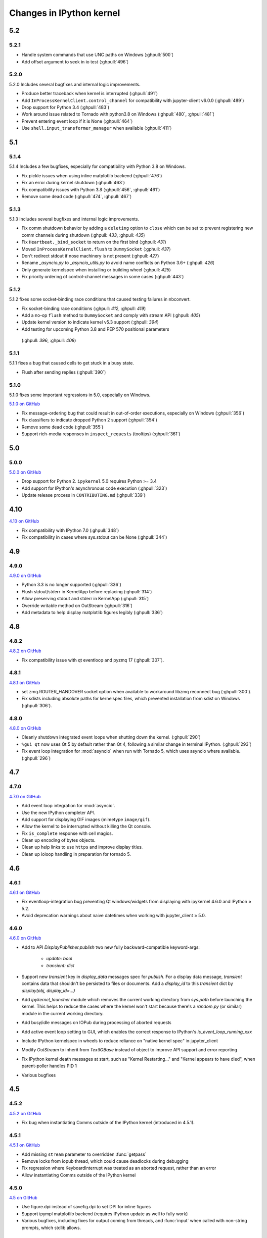 Changes in IPython kernel
=========================

5.2
---

5.2.1
*****

- Handle system commands that use UNC paths on Windows (:ghpull:`500`)
- Add offset argument to seek in io test (:ghpull:`496`)

5.2.0
*****

5.2.0 Includes several bugfixes and internal logic improvements.

- Produce better traceback when kernel is interrupted (:ghpull:`491`)
- Add ``InProcessKernelClient.control_channel`` for compatibility with jupyter-client v6.0.0 (:ghpull:`489`)
- Drop support for Python 3.4 (:ghpull:`483`)
- Work around issue related to Tornado with python3.8 on Windows (:ghpull:`480`, :ghpull:`481`)
- Prevent entering event loop if it is None (:ghpull:`464`)
- Use ``shell.input_transformer_manager`` when available (:ghpull:`411`)

5.1
---

5.1.4
*****

5.1.4 Includes a few bugfixes,
especially for compatibility with Python 3.8 on Windows.

- Fix pickle issues when using inline matplotlib backend (:ghpull:`476`)
- Fix an error during kernel shutdown (:ghpull:`463`)
- Fix compatibility issues with Python 3.8 (:ghpull:`456`, :ghpull:`461`)
- Remove some dead code (:ghpull:`474`, :ghpull:`467`)

5.1.3
*****

5.1.3 Includes several bugfixes and internal logic improvements.

- Fix comm shutdown behavior by adding a ``deleting`` option to ``close`` which can be set to prevent registering new comm channels during shutdown (:ghpull: `433`, :ghpull: `435`)
- Fix ``Heartbeat._bind_socket`` to return on the first bind (:ghpull: `431`)
- Moved ``InProcessKernelClient.flush`` to ``DummySocket`` (:gphull: `437`)
- Don't redirect stdout if nose machinery is not present (:ghpull: `427`)
- Rename `_asyncio.py` to `_asyncio_utils.py` to avoid name conflicts on Python 3.6+  (:ghpull: `426`)
- Only generate kernelspec when installing or building wheel (:ghpull: `425`)
- Fix priority ordering of control-channel messages in some cases (:ghpull:`443`)


5.1.2
*****

5.1.2 fixes some socket-binding race conditions that caused testing failures in
nbconvert.

- Fix socket-binding race conditions (:ghpull: `412`, :ghpull: `419`)
- Add a no-op ``flush`` method to ``DummySocket`` and comply with stream API
  (:ghpull: `405`)
- Update kernel version to indicate kernel v5.3 support (:ghpull: `394`)
- Add testing for upcoming Python 3.8 and PEP 570 positional parameters
 (:ghpull: `396`, :ghpull: `408`)


5.1.1
*****
5.1.1 fixes a bug that caused cells to get stuck in a busy state.

- Flush after sending replies (:ghpull:`390`)


5.1.0
*****

5.1.0 fixes some important regressions in 5.0, especially on Windows.

`5.1.0 on GitHub <https://github.com/ipython/ipykernel/milestones/5.1>`__

- Fix message-ordering bug that could result in out-of-order executions,
  especially on Windows (:ghpull:`356`)
- Fix classifiers to indicate dropped Python 2 support (:ghpull:`354`)
- Remove some dead code (:ghpull:`355`)
- Support rich-media responses in ``inspect_requests`` (tooltips) (:ghpull:`361`)


5.0
---

5.0.0
*****

`5.0.0 on GitHub <https://github.com/ipython/ipykernel/milestones/5.0>`__

- Drop support for Python 2. ``ipykernel`` 5.0 requires Python >= 3.4
- Add support for IPython's asynchronous code execution (:ghpull:`323`)
- Update release process in ``CONTRIBUTING.md`` (:ghpull:`339`)


4.10
----

`4.10 on GitHub <https://github.com/ipython/ipykernel/milestones/4.10>`__

- Fix compatibility with IPython 7.0 (:ghpull:`348`)
- Fix compatibility in cases where sys.stdout can be None (:ghpull:`344`)

4.9
---

4.9.0
*****

`4.9.0 on GitHub <https://github.com/ipython/ipykernel/milestones/4.9>`__

- Python 3.3 is no longer supported (:ghpull:`336`)
- Flush stdout/stderr in KernelApp before replacing (:ghpull:`314`)
- Allow preserving stdout and stderr in KernelApp (:ghpull:`315`)
- Override writable method on OutStream (:ghpull:`316`)
- Add metadata to help display matplotlib figures legibly (:ghpull:`336`)


4.8
---

4.8.2
*****

`4.8.2 on GitHub <https://github.com/ipython/ipykernel/milestones/4.8.2>`__

- Fix compatibility issue with qt eventloop and pyzmq 17 (:ghpull:`307`).

4.8.1
*****

`4.8.1 on GitHub <https://github.com/ipython/ipykernel/milestones/4.8.1>`__

- set zmq.ROUTER_HANDOVER socket option when available
  to workaround libzmq reconnect bug (:ghpull:`300`).
- Fix sdists including absolute paths for kernelspec files,
  which prevented installation from sdist on Windows
  (:ghpull:`306`).

4.8.0
*****

`4.8.0 on GitHub <https://github.com/ipython/ipykernel/milestones/4.8>`__

- Cleanly shutdown integrated event loops when shutting down the kernel.
  (:ghpull:`290`)
- ``%gui qt`` now uses Qt 5 by default rather than Qt 4, following a similar
  change in terminal IPython. (:ghpull:`293`)
- Fix event loop integration for :mod:`asyncio` when run with Tornado 5,
  which uses asyncio where available. (:ghpull:`296`)

4.7
---

4.7.0
*****

`4.7.0 on GitHub <https://github.com/ipython/ipykernel/milestones/4.7>`__

- Add event loop integration for :mod:`asyncio`.
- Use the new IPython completer API.
- Add support for displaying GIF images (mimetype ``image/gif``).
- Allow the kernel to be interrupted without killing the Qt console.
- Fix ``is_complete`` response with cell magics.
- Clean up encoding of bytes objects.
- Clean up help links to use ``https`` and improve display titles.
- Clean up ioloop handling in preparation for tornado 5.


4.6
---

4.6.1
*****

`4.6.1 on GitHub <https://github.com/ipython/ipykernel/milestones/4.6.1>`__

- Fix eventloop-integration bug preventing Qt windows/widgets from displaying with ipykernel 4.6.0 and IPython ≥ 5.2.
- Avoid deprecation warnings about naive datetimes when working with jupyter_client ≥ 5.0.


4.6.0
*****

`4.6.0 on GitHub <https://github.com/ipython/ipykernel/milestones/4.6>`__

- Add to API `DisplayPublisher.publish` two new fully backward-compatible
  keyword-args:

    - `update: bool`
    - `transient: dict`

- Support new `transient` key in `display_data` messages spec for `publish`.
  For a display data message, `transient` contains data that shouldn't be
  persisted to files or documents. Add a `display_id` to this `transient`
  dict by `display(obj, display_id=...)`
- Add `ipykernel_launcher` module which removes the current working directory
  from `sys.path` before launching the kernel. This helps to reduce the cases
  where the kernel won't start because there's a `random.py` (or similar)
  module in the current working directory.
- Add busy/idle messages on IOPub during processing of aborted requests
- Add active event loop setting to GUI, which enables the correct response
  to IPython's `is_event_loop_running_xxx`
- Include IPython kernelspec in wheels to reduce reliance on "native kernel
  spec" in jupyter_client
- Modify `OutStream` to inherit from `TextIOBase` instead of object to improve
  API support and error reporting
- Fix IPython kernel death messages at start, such as "Kernel Restarting..."
  and "Kernel appears to have died", when parent-poller handles PID 1
- Various bugfixes


4.5
---

4.5.2
*****

`4.5.2 on GitHub <https://github.com/ipython/ipykernel/milestones/4.5.2>`__

- Fix bug when instantiating Comms outside of the IPython kernel (introduced in 4.5.1).


4.5.1
*****

`4.5.1 on GitHub <https://github.com/ipython/ipykernel/milestones/4.5.1>`__

- Add missing ``stream`` parameter to overridden :func:`getpass`
- Remove locks from iopub thread, which could cause deadlocks during debugging
- Fix regression where KeyboardInterrupt was treated as an aborted request, rather than an error
- Allow instantiating Comms outside of the IPython kernel

4.5.0
*****

`4.5 on GitHub <https://github.com/ipython/ipykernel/milestones/4.5>`__

- Use figure.dpi instead of savefig.dpi to set DPI for inline figures
- Support ipympl matplotlib backend (requires IPython update as well to fully work)
- Various bugfixes, including fixes for output coming from threads,
  and :func:`input` when called with non-string prompts, which stdlib allows.


4.4
---

4.4.1
*****

`4.4.1 on GitHub <https://github.com/ipython/ipykernel/milestones/4.4.1>`__

- Fix circular import of matplotlib on Python 2 caused by the inline backend changes in 4.4.0.


4.4.0
*****

`4.4.0 on GitHub <https://github.com/ipython/ipykernel/milestones/4.4>`__

- Use `MPLBACKEND`_ environment variable to tell matplotlib >= 1.5 use use the inline backend by default.
  This is only done if MPLBACKEND is not already set and no backend has been explicitly loaded,
  so setting ``MPLBACKEND=Qt4Agg`` or calling ``%matplotlib notebook`` or ``matplotlib.use('Agg')``
  will take precedence.
- Fixes for logging problems caused by 4.3,
  where logging could go to the terminal instead of the notebook.
- Add ``--sys-prefix`` and ``--profile`` arguments to :command:`ipython kernel install`
- Allow Comm (Widget) messages to be sent from background threads.
- Select inline matplotlib backend by default if ``%matplotlib`` magic or
  ``matplotlib.use()`` are not called explicitly (for matplotlib >= 1.5).
- Fix some longstanding minor deviations from the message protocol
  (missing status: ok in a few replies, connect_reply format).
- Remove calls to NoOpContext from IPython, deprecated in 5.0.

.. _MPLBACKEND: http://matplotlib.org/devel/coding_guide.html?highlight=mplbackend#developing-a-new-backend


4.3
---

4.3.2
*****

- Use a nonempty dummy session key for inprocess kernels to avoid security
  warnings.

4.3.1
*****

- Fix Windows Python 3.5 incompatibility caused by faulthandler patch in 4.3

4.3.0
*****

`4.3.0 on GitHub <https://github.com/ipython/ipykernel/milestones/4.3>`__

- Publish all IO in a thread, via :class:`IOPubThread`.
  This solves the problem of requiring :meth:`sys.stdout.flush` to be called in the notebook to produce output promptly during long-running cells.
- Remove references to outdated IPython guiref in kernel banner.
- Patch faulthandler to use ``sys.__stderr__`` instead of forwarded ``sys.stderr``,
  which has no fileno when forwarded.
- Deprecate some vestiges of the Big Split:
  - :func:`ipykernel.find_connection_file` is deprecated. Use :func:`jupyter_client.find_connection_file` instead.
  - Various pieces of code specific to IPython parallel are deprecated in ipykernel
  and moved to ipyparallel.


4.2
---

4.2.2
*****

`4.2.2 on GitHub <https://github.com/ipython/ipykernel/milestones/4.2.2>`__

- Don't show interactive debugging info when kernel crashes
- Fix handling of numerical types in json_clean
- Testing fixes for output capturing

4.2.1
*****

`4.2.1 on GitHub <https://github.com/ipython/ipykernel/milestones/4.2.1>`__

- Fix default display name back to "Python X" instead of "pythonX"

4.2.0
*****

`4.2 on GitHub <https://github.com/ipython/ipykernel/milestones/4.2>`_

- Support sending a full message in initial opening of comms (metadata, buffers were not previously allowed)
- When using ``ipython kernel install --name`` to install the IPython kernelspec, default display-name to the same value as ``--name``.

4.1
---

4.1.1
*****

`4.1.1 on GitHub <https://github.com/ipython/ipykernel/milestones/4.1.1>`_

- Fix missing ``ipykernel.__version__`` on Python 2.
- Fix missing ``target_name`` when opening comms from the frontend.

4.1.0
*****

`4.1 on GitHub <https://github.com/ipython/ipykernel/milestones/4.1>`_


-  add ``ipython kernel install`` entrypoint for installing the IPython
   kernelspec
-  provisional implementation of ``comm_info`` request/reply for msgspec
   v5.1

4.0
---

`4.0 on GitHub <https://github.com/ipython/ipykernel/milestones/4.0>`_

4.0 is the first release of ipykernel as a standalone package.
